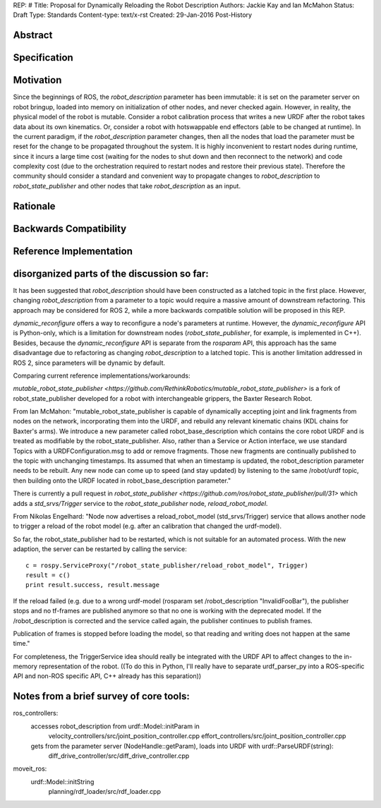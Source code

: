 REP: #
Title: Proposal for Dynamically Reloading the Robot Description
Authors: Jackie Kay and Ian McMahon
Status: Draft
Type: Standards
Content-type: text/x-rst
Created: 29-Jan-2016
Post-History

Abstract
========


Specification
=============

Motivation
==========

Since the beginnings of ROS, the `robot_description` parameter has been
immutable: it is set on the parameter server on robot bringup, loaded
into memory on initialization of other nodes, and never checked again.
However, in reality, the physical model of the robot is mutable.
Consider a robot calibration process that writes a new URDF after the robot
takes data about its own kinematics.
Or, consider a robot with hotswappable end effectors (able to be changed at runtime).
In the current paradigm, if the `robot_description` parameter changes,
then all the nodes that load the parameter must be reset for the change to be propagated throughout the system.
It is highly inconvenient to restart nodes during runtime, since it incurs a
large time cost (waiting for the nodes to shut down and then reconnect to the
network) and code complexity cost (due to the orchestration required to restart
nodes and restore their previous state).
Therefore the community should consider a standard and convenient way to
propagate changes to `robot_description` to `robot_state_publisher` and other
nodes that take `robot_description` as an input.


Rationale
=========

Backwards Compatibility
=======================

Reference Implementation
========================


disorganized parts of the discussion so far:
==============================================
It has been suggested that `robot_description` should have been constructed as
a latched topic in the first place.
However, changing `robot_description` from a parameter to a topic would require
a massive amount of downstream refactoring.
This approach may be considered for ROS 2, while a more backwards compatible
solution will be proposed in this REP.

`dynamic_reconfigure` offers a way to reconfigure a node's parameters at runtime.
However, the `dynamic_reconfigure` API is Python-only, which is a limitation
for downstream nodes (`robot_state_publisher`, for example, is implemented in C++).
Besides, because the `dynamic_reconfigure` API is separate from the `rosparam`
API, this approach has the same disadvantage due to refactoring as changing
`robot_description` to a latched topic.
This is another limitation addressed in ROS 2, since parameters will be dynamic by default.

Comparing current reference implementations/workarounds:

`mutable_robot_state_publisher <https://github.com/RethinkRobotics/mutable_robot_state_publisher>`
is a fork of robot_state_publisher developed for a robot with interchangeable grippers, the Baxter Research Robot.

From Ian McMahon:
"mutable_robot_state_publisher is capable of dynamically accepting joint and
link fragments from nodes on the network, incorporating them into the URDF,
and rebuild any relevant kinematic chains (KDL chains for Baxter's arms).
We introduce a new parameter called robot_base_description which contains the
core robot URDF and is treated as modifiable by the robot_state_publisher.
Also, rather than a Service or Action interface, we use standard Topics with
a URDFConfiguration.msg to add or remove fragments.
Those new fragments are continually published to the topic with unchanging
timestamps. Its assumed that when an timestamp is updated, the
robot_description parameter needs to be rebuilt.
Any new node can come up to speed (and stay updated) by listening to the same
/robot/urdf topic, then building onto the URDF located in robot_base_description parameter."

There is currently a pull request in `robot_state_publisher <https://github.com/ros/robot_state_publisher/pull/31>`
which adds a `std_srvs/Trigger` service to the `robot_state_publisher` node, `reload_robot_model`.

From Nikolas Engelhard:
"Node now advertises a reload_robot_model (std_srvs/Trigger) service that allows
another node to trigger a reload of the robot model (e.g. after an calibration
that changed the urdf-model).

So far, the robot_state_publisher had to be restarted, which is not suitable
for an automated process. With the new adaption, the server can be restarted
by calling the service:
::

    c = rospy.ServiceProxy("/robot_state_publisher/reload_robot_model", Trigger)
    result = c()
    print result.success, result.message

If the reload failed (e.g. due to a wrong urdf-model (rosparam set
/robot_description "InvalidFooBar"), the publisher stops and no tf-frames are
published anymore so that no one is working with the deprecated model. If the
/robot_description is corrected and the service called again, the publisher
continues to publish frames.

Publication of frames is stopped before loading the model, so that reading and
writing does not happen at the same time."

For completeness, the TriggerService idea should really be integrated with the
URDF API to affect changes to the in-memory representation of the robot.
((To do this in Python, I'll really have to separate urdf_parser_py into a
ROS-specific API and non-ROS specific API, C++ already has this separation))


Notes from a brief survey of core tools:
==================================

ros_controllers:
  accesses robot_description from urdf::Model::initParam in
    velocity_controllers/src/joint_position_controller.cpp
    effort_controllers/src/joint_position_controller.cpp

  gets from the parameter server (NodeHandle::getParam), loads into URDF with urdf::ParseURDF(string):
    diff_drive_controller/src/diff_drive_controller.cpp

moveit_ros:
  urdf::Model::initString
    planning/rdf_loader/src/rdf_loader.cpp

